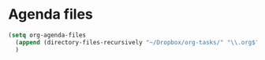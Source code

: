 * Agenda files
#+begin_src emacs-lisp
    (setq org-agenda-files
	  (append (directory-files-recursively "~/Dropbox/org-tasks/" "\\.org$"))
	  )
#+end_src
